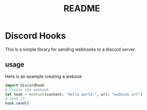#+title: README


* Discord Hooks
This is a simple library for sending webhooks to a discord server.


** usage
Here is an example creating a webook

#+begin_src nim
import discordhook
# Create the webhook
let hook = Webhook(content: "Hello world!", url: "webhook url")
# Send it
hook.send()
#+end_src
